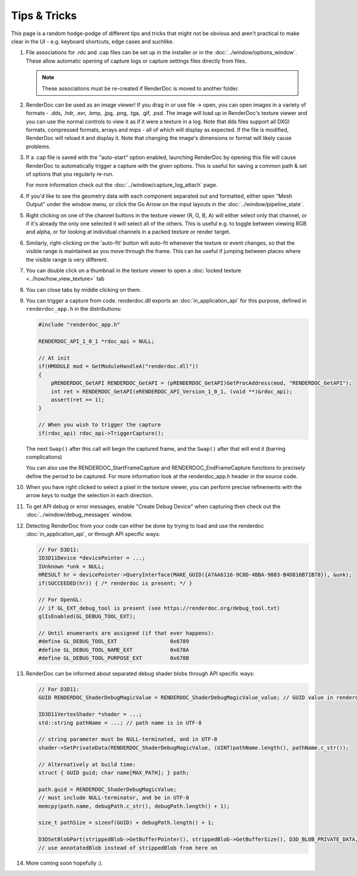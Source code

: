 Tips & Tricks
=============

.. |go_arrow| image:: ../images/GoArrow.png
.. |wand| image:: ../images/wand.png

This page is a random hodge-podge of different tips and tricks that might not be obvious and aren't practical to make clear in the UI - e.g. keyboard shortcuts, edge cases and suchlike.

#. File associations for .rdc and .cap files can be set up in the installer or in the :doc:`../window/options_window`. These allow automatic opening of capture logs or capture settings files directly from files.

   .. note::

       These associations must be re-created if RenderDoc is moved to another folder.

#. RenderDoc can be used as an image viewer! If you drag in or use file → open, you can open images in a variety of formats - .dds, .hdr, .exr, .bmp, .jpg, .png, .tga, .gif, .psd. The image will load up in RenderDoc's texture viewer and you can use the normal controls to view it as if it were a texture in a log. Note that dds files support all DXGI formats, compressed formats, arrays and mips - all of which will display as expected. If the file is modified, RenderDoc will reload it and display it. Note that changing the image's dimensions or format will likely cause problems.
#. If a .cap file is saved with the "auto-start" option enabled, launching RenderDoc by opening this file will cause RenderDoc to automatically trigger a capture with the given options. This is useful for saving a common path & set of options that you regularly re-run.

   For more information check out the :doc:`../window/capture_log_attach` page.

#. If you'd like to see the geometry data with each component separated out and formatted, either open "Mesh Output" under the window menu, or click the Go Arrow |go_arrow| on the input layouts in the :doc:`../window/pipeline_state`.
#. Right clicking on one of the channel buttons in the texture viewer (R, G, B, A) will either select only that channel, or if it's already the only one selected it will select all of the others. This is useful e.g. to toggle between viewing RGB and alpha, or for looking at individual channels in a packed texture or render target.
#. Similarly, right-clicking on the 'auto-fit' button |wand| will auto-fit whenever the texture or event changes, so that the visible range is maintained as you move through the frame. This can be useful if jumping between places where the visible range is very different.
#. You can double click on a thumbnail in the texture viewer to open a :doc:`locked texture <../how/how_view_texture>` tab
#. You can close tabs by middle clicking on them.
#. You can trigger a capture from code. renderdoc.dll exports an :doc:`in_application_api` for this purpose, defined in ``renderdoc_app.h`` in the distributions:

   .. code:: c++

       #include "renderdoc_app.h"

       RENDERDOC_API_1_0_1 *rdoc_api = NULL;

       // At init
       if(HMODULE mod = GetModuleHandleA("renderdoc.dll"))
       {
           pRENDERDOC_GetAPI RENDERDOC_GetAPI = (pRENDERDOC_GetAPI)GetProcAddress(mod, "RENDERDOC_GetAPI");
           int ret = RENDERDOC_GetAPI(eRENDERDOC_API_Version_1_0_1, (void **)&rdoc_api);
           assert(ret == 1);
       }

       // When you wish to trigger the capture
       if(rdoc_api) rdoc_api->TriggerCapture();

   The next ``Swap()`` after this call will begin the captured frame, and the ``Swap()`` after that will end it (barring  complications)

   You can also use the RENDERDOC_StartFrameCapture and RENDERDOC_EndFrameCapture functions to precisely define the period to be  captured. For more information look at the renderdoc_app.h header in the source code.

#. When you have right clicked to select a pixel in the texture viewer, you can perform precise refinements with the arrow keys to nudge the selection in each direction.
#. To get API debug or error messages, enable "Create Debug Device" when capturing then check out the :doc:`../window/debug_messages` window.
#. Detecting RenderDoc from your code can either be done by trying to load and use the renderdoc :doc:`in_application_api`, or through API specific ways:

   .. code:: c++

       // For D3D11:
       ID3D11Device *devicePointer = ...;
       IUnknown *unk = NULL;
       HRESULT hr = devicePointer->QueryInterface(MAKE_GUID({A7AA6116-9C8D-4BBA-9083-B4D816B71B78}), &unk);
       if(SUCCEEDED(hr)) { /* renderdoc is present; */ }

       // For OpenGL:
       // if GL_EXT_debug_tool is present (see https://renderdoc.org/debug_tool.txt)
       glIsEnabled(GL_DEBUG_TOOL_EXT);

       // Until enumerants are assigned (if that ever happens):
       #define GL_DEBUG_TOOL_EXT                 0x6789
       #define GL_DEBUG_TOOL_NAME_EXT            0x678A
       #define GL_DEBUG_TOOL_PURPOSE_EXT         0x678B

#. RenderDoc can be informed about separated debug shader blobs through API specific ways:

   .. code:: c++

       // For D3D11:
       GUID RENDERDOC_ShaderDebugMagicValue = RENDERDOC_ShaderDebugMagicValue_value; // GUID value in renderdoc_app.h

       ID3D11VertexShader *shader = ...;
       std::string pathName = ...; // path name is in UTF-8

       // string parameter must be NULL-terminated, and in UTF-8
       shader->SetPrivateData(RENDERDOC_ShaderDebugMagicValue, (UINT)pathName.length(), pathName.c_str());

       // Alternatively at build time:
       struct { GUID guid; char name[MAX_PATH]; } path;

       path.guid = RENDERDOC_ShaderDebugMagicValue;
       // must include NULL-terminator, and be in UTF-8
       memcpy(path.name, debugPath.c_str(), debugPath.length() + 1);

       size_t pathSize = sizeof(GUID) + debugPath.length() + 1;

       D3DSetBlobPart(strippedBlob->GetBufferPointer(), strippedBlob->GetBufferSize(), D3D_BLOB_PRIVATE_DATA, 0, &path,        pathSize, &annotatedBlob);
       // use annotatedBlob instead of strippedBlob from here on

#. More coming soon hopefully :).
